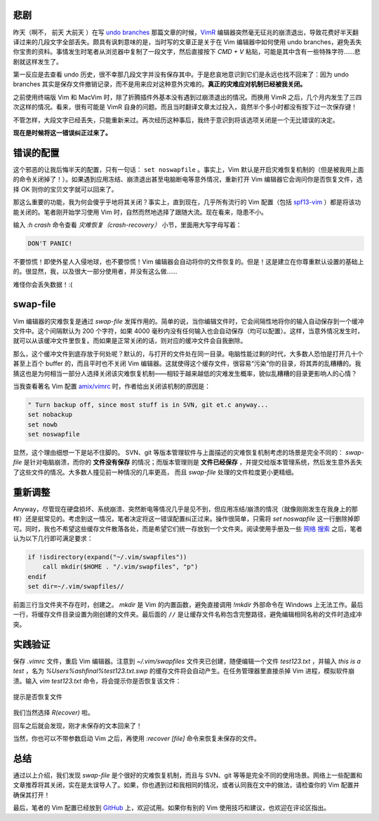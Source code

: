 .. title: Vim 弄丢了我的数据！
.. slug: vim-nong-diu-liao-wo-de-shu-ju
.. date: 2017-11-13 19:57:10 UTC+08:00
.. tags: vim, recovery, vimrc
.. category: vim
.. link:
.. description:
.. type: text
.. nocomments:
.. password:
.. previewimage:

悲剧
====

.. role:: strike
.. role:: amend

昨天（啊不， :strike:`前天` :amend:`大前天` ）在写 `undo branches`_ 那篇文章的时候，VimR_ 编辑器突然毫无征兆的崩溃退出，导致花费好半天翻译过来的几段文字全部丢失。颇具有讽刺意味的是，当时写的文章正是关于在 Vim 编辑器中如何使用 undo branches，避免丢失你宝贵的资料。事情发生时笔者从浏览器中复制了一段文字，然后直接按下 `CMD + V` 粘贴，可能是其中含有一些特殊字符……悲剧就这样发生了。

.. _`undo branches`: /posts/zai-vim-zhong-shi-yong-undo-branches/

.. _VimR: https://github.com/qvacua/vimr

第一反应是去查看 undo 历史，很不幸那几段文字并没有保存其中。于是悲哀地意识到它们是永远也找不回来了：因为 undo branches 其实是保存文件撤销记录，而不是用来应对这种意外灾难的。**真正的灾难应对机制已经被我关闭。**

.. TEASER_END

之前使用终端版 Vim 和 MacVim 时，除了折腾插件外基本没有遇到过崩溃退出的情况。而换用 VimR 之后，几个月内发生了三四次这样的情况。看来，很有可能是 VimR 自身的问题。而且当时翻译文章太过投入，竟然半个多小时都没有按下过一次保存键！

不管怎样，大段文字已经丢失，只能重新来过。再次经历这种事后，我终于意识到将该选项关闭是一个无比错误的决定。

**现在是时候将这一错误纠正过来了。**

错误的配置
==========

这个邪恶的让我后悔半天的配置，只有一句话： ``set noswapfile`` 。事实上，Vim 默认是开启灾难恢复机制的（但是被我用上面的命令关闭掉了！）。如果遇到应用冻结、崩溃退出甚至电脑断电等意外情况，重新打开 Vim 编辑器它会询问你是否恢复文件，选择 OK 则你的宝贝文字就可以回来了。

那这么重要的功能，我为何会傻乎乎地将其关闭？事实上，直到现在，几乎所有流行的 Vim 配置（包括 spf13-vim_ ）都是将该功能关闭的。笔者刚开始学习使用 Vim 时，自然而然地选择了跟随大流。现在看来，隐患不小。

.. _spf13-vim: https://github.com/spf13/spf13-vim

输入 `:h crash` 命令查看 `灾难恢复（crash-recovery）` 小节，里面用大写字母写着：

.. code:: text

   DON'T PANIC!

不要惊慌！即使外星人入侵地球，也不要惊慌！Vim 编辑器会自动将你的文件恢复的。但是！这是建立在你尊重默认设置的基础上的。很显然，我，以及很大一部分使用者，并没有这么做……

难怪你会丢失数据！:(

swap-file
=========

Vim 编辑器的灾难恢复是通过 `swap-file` 发挥作用的。简单的说，当你编辑文件时，它会间隔性地将你的输入自动保存到一个缓冲文件中。这个间隔默认为 200 个字符，如果 4000 毫秒内没有任何输入也会自动保存（均可以配置）。这样，当意外情况发生时，就可以从该缓冲文件里恢复。而如果是正常关闭的话，则对应的缓冲文件会自我删除。

那么，这个缓冲文件到底存放于何处呢？默认的，与打开的文件处在同一目录。电脑性能过剩的时代，大多数人恐怕是打开几十个甚至上百个 buffer 的，而且平时也不关闭 Vim 编辑器。这就使得这个缓存文件，很容易“污染”你的目录，将其弄的乱糟糟的。我猜这也是为何相当一部分人选择关闭该灾难恢复机制——相较于越来越低的灾难发生概率，貌似乱糟糟的目录更影响人的心情？

当我查看著名 Vim 配置 `amix/vimrc`_ 时，作者给出关闭该机制的原因是：

.. _`amix/vimrc`: https://github.com/amix/vimrc

.. code:: vim

   " Turn backup off, since most stuff is in SVN, git et.c anyway...
   set nobackup
   set nowb
   set noswapfile

显然，这个理由细想一下是站不住脚的。 SVN、git 等版本管理软件与上面描述的灾难恢复机制考虑的场景是完全不同的： `swap-file` 是针对电脑崩溃，而你的 **文件没有保存** 的情况；而版本管理则是 **文件已经保存** ，并提交给版本管理系统，然后发生意外丢失了这些文件的情况。大多数人撞见前一种情况的几率更高， 而且 `swap-file` 处理的文件粒度更小更精细。

重新调整
========

Anyway，尽管现在硬盘损坏、系统崩溃、突然断电等情况几乎是见不到，但应用冻结/崩溃的情况（就像刚刚发生在我身上的那样）还是挺常见的。考虑到这一情况，笔者决定将这一错误配置纠正过来。操作很简单，只需将 `set noswapfile` 这一行删除掉即可。同时，我也不希望这些缓存文件散落各处，而是希望它们统一存放到一个文件夹。阅读使用手册及一些 `网络`_ `搜索`_ 之后，笔者认为以下几行即可满足要求：

.. code:: vim

   if !isdirectory(expand("~/.vim/swapfiles"))
       call mkdir($HOME . "/.vim/swapfiles", "p")
   endif
   set dir=~/.vim/swapfiles//

.. _`网络`: http://vim.wikia.com/wiki/Remove_swap_and_backup_files_from_your_working_directory

.. _`搜索`: https://coderwall.com/p/sdhfug/vim-swap-backup-and-undo-files

前面三行当文件夹不存在时，创建之。 `mkdir` 是 Vim 的内置函数，避免直接调用 `!mkdir` 外部命令在 Windows 上无法工作。最后一行，将缓存文件目录设置为刚创建的文件夹。最后面的 ``//`` 是让缓存文件名称包含完整路径，避免编辑相同名称的文件时造成冲突。

实践验证
========

保存 `.vimrc` 文件，重启 Vim 编辑器。注意到 `~/.vim/swapfiles` 文件夹已创建，随便编辑一个文件 `test123.txt` ，并输入 `this is a test` ，名为 `%Users%ashfinal%test123.txt.swp` 的缓存文件将会自动产生。在任务管理器里直接杀掉 Vim 进程，模拟软件崩溃。输入 `vim test123.txt` 命令，将会提示你是否恢复该文件：

.. figure:: /images/recover_file_1.thumbnail.png
   :align: center
   :target: /images/recover_file_1.png

   提示是否恢复文件

我们当然选择 `R(ecover)` 啦。

回车之后就会发现，刚才未保存的文本回来了！

当然，你也可以不带参数启动 Vim 之后，再使用 `:recover [file]` 命令来恢复未保存的文件。

总结
====

通过以上介绍，我们发现 `swap-file` 是个很好的灾难恢复机制，而且与 SVN、git 等等是完全不同的使用场景。网络上一些配置和文章推荐将其关闭，实在是太误导人了。如果，你也遇到过和我相同的情况，或者认同我在文中的做法，请检查你的 Vim 配置并确保其打开！

最后，笔者的 Vim 配置已经放到 GitHub_ 上，欢迎试用。如果你有别的 Vim 使用技巧和建议，也欢迎在评论区指出。

.. _GitHub: https://github.com/ashfinal/vimrc-config
